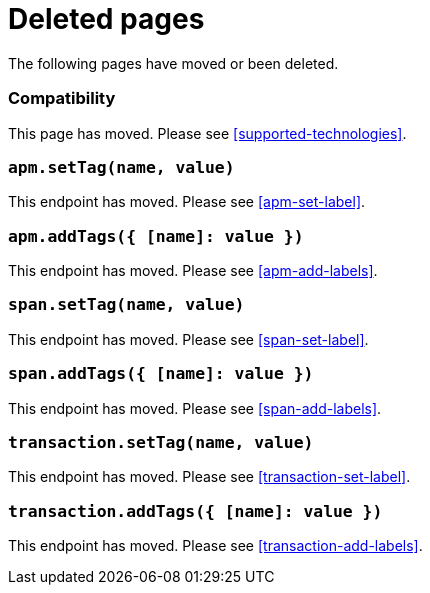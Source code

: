 ["appendix",role="exclude",id="redirects"]
= Deleted pages

The following pages have moved or been deleted.

[role="exclude",id="compatibility"]
=== Compatibility

This page has moved. Please see <<supported-technologies>>.

[role="exclude",id="apm-set-tag"]
=== `apm.setTag(name, value)`

This endpoint has moved. Please see <<apm-set-label>>.

[role="exclude",id="apm-add-tags"]
=== `apm.addTags({ [name]: value })`

This endpoint has moved. Please see <<apm-add-labels>>.

[role="exclude",id="span-set-tag"]
=== `span.setTag(name, value)`

This endpoint has moved. Please see <<span-set-label>>.

[role="exclude",id="span-add-tags"]
=== `span.addTags({ [name]: value })`

This endpoint has moved. Please see <<span-add-labels>>.

[role="exclude",id="transaction-set-tag"]
=== `transaction.setTag(name, value)`

This endpoint has moved. Please see <<transaction-set-label>>.

[role="exclude",id="transaction-add-tags"]
=== `transaction.addTags({ [name]: value })`

This endpoint has moved. Please see <<transaction-add-labels>>.